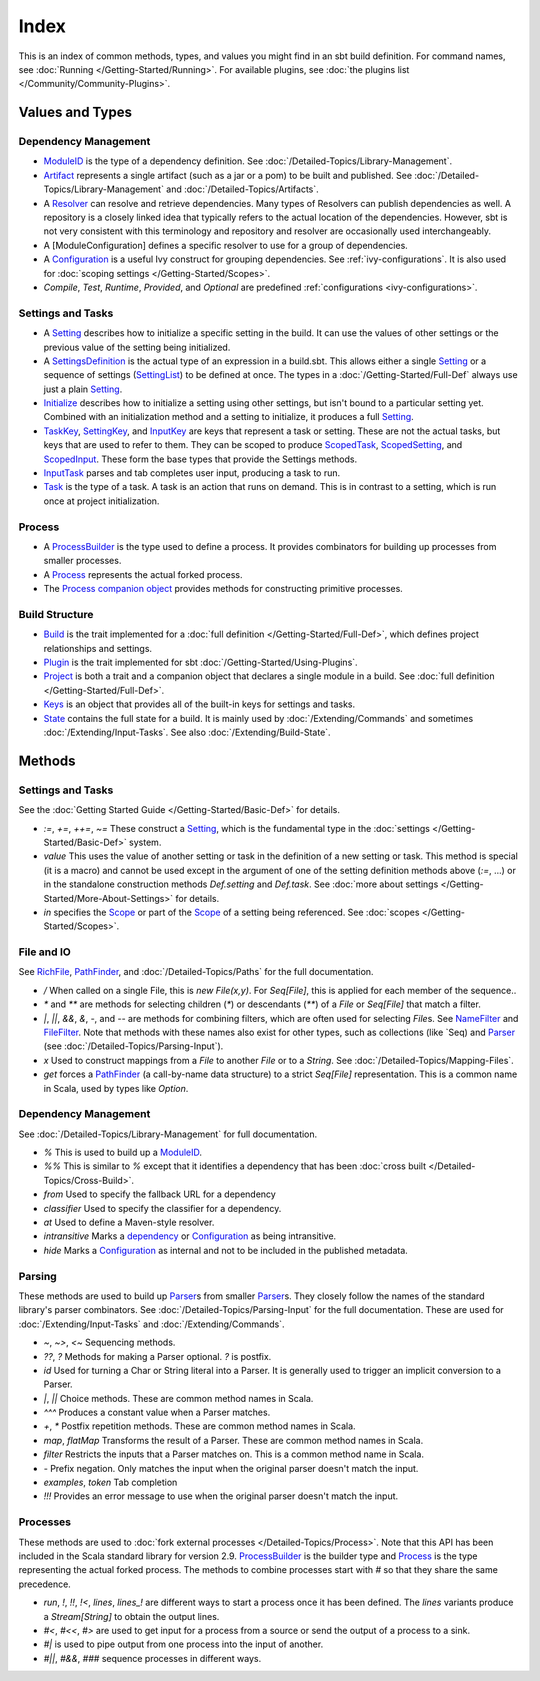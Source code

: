 Index
=====

This is an index of common methods, types, and values you might find in
an sbt build definition. For command names, see :doc:`Running </Getting-Started/Running>`.
For available plugins, see :doc:`the plugins list </Community/Community-Plugins>`.

Values and Types
----------------

Dependency Management
~~~~~~~~~~~~~~~~~~~~~

-  `ModuleID <../api/sbt/ModuleID.html>`_
   is the type of a dependency definition. See :doc:`/Detailed-Topics/Library-Management`.
-  `Artifact <../api/sbt/Artifact.html>`_
   represents a single artifact (such as a jar or a pom) to be built and
   published. See :doc:`/Detailed-Topics/Library-Management` and :doc:`/Detailed-Topics/Artifacts`.
-  A
   `Resolver <../api/sbt/Resolver.html>`_
   can resolve and retrieve dependencies. Many types of Resolvers can
   publish dependencies as well. A repository is a closely linked idea
   that typically refers to the actual location of the dependencies.
   However, sbt is not very consistent with this terminology and
   repository and resolver are occasionally used interchangeably.
-  A [ModuleConfiguration] defines a specific resolver to use for a
   group of dependencies.
-  A
   `Configuration <../api/sbt/Configuration.html>`_
   is a useful Ivy construct for grouping dependencies. See
   :ref:`ivy-configurations`. It is also used for :doc:`scoping settings </Getting-Started/Scopes>`.
-  `Compile`, `Test`, `Runtime`, `Provided`, and `Optional` are predefined :ref:`configurations <ivy-configurations>`.

Settings and Tasks
~~~~~~~~~~~~~~~~~~

-  A `Setting <../api/sbt/Init$Setting.html>`_
   describes how to initialize a specific setting in the build. It can
   use the values of other settings or the previous value of the setting
   being initialized.
-  A `SettingsDefinition <../api/sbt/Init$SettingsDefinition.html>`_
   is the actual type of an expression in a build.sbt. This allows
   either a single `Setting <../api/sbt/Init$Setting.html>`_
   or a sequence of settings (`SettingList <../api/sbt/Init$SettingList.html>`_)
   to be defined at once. The types in a :doc:`/Getting-Started/Full-Def` always use just a plain
   `Setting <../api/sbt/Init$Setting.html>`_.
-  `Initialize <../api/sbt/Init$Initialize.html>`_
   describes how to initialize a setting using other settings, but isn't
   bound to a particular setting yet. Combined with an initialization
   method and a setting to initialize, it produces a full
   `Setting <../api/sbt/Init$Setting.html>`_.
-  `TaskKey <../api/sbt/TaskKey.html>`_,
   `SettingKey <../api/sbt/SettingKey.html>`_,
   and
   `InputKey <../api/sbt/InputKey.html>`_
   are keys that represent a task or setting. These are not the actual
   tasks, but keys that are used to refer to them. They can be scoped to
   produce `ScopedTask <../api/sbt/ScopedTask.html>`_,
   `ScopedSetting <../api/sbt/ScopedSetting.html>`_,
   and `ScopedInput <../api/sbt/ScopedInput.html>`_.
   These form the base types that provide the Settings methods.
-  `InputTask <../api/sbt/InputTask.html>`_ parses and tab completes user input, producing a task to run.
-  `Task <../api/sbt/Task.html>`_ is
   the type of a task. A task is an action that runs on demand. This is
   in contrast to a setting, which is run once at project initialization.

Process
~~~~~~~

-  A `ProcessBuilder <../api/sbt/ProcessBuilder.html>`_
   is the type used to define a process. It provides combinators for
   building up processes from smaller processes.
-  A `Process <../api/sbt/Process.html>`_ represents the actual forked process.
-  The `Process companion object <../api/sbt/Process$.html>`_
   provides methods for constructing primitive processes.

Build Structure
~~~~~~~~~~~~~~~

-  `Build <../api/sbt/Build.html>`_ is
   the trait implemented for a :doc:`full definition </Getting-Started/Full-Def>`, which defines
   project relationships and settings.
-  `Plugin <../api/sbt/Plugin.html>`_ is the trait implemented for sbt :doc:`/Getting-Started/Using-Plugins`.
-  `Project <../api/sbt/Project.html>`_
   is both a trait and a companion object that declares a single module
   in a build. See :doc:`full definition </Getting-Started/Full-Def>`.
-  `Keys <../api/sbt/Keys$.html>`_ is
   an object that provides all of the built-in keys for settings and tasks.
-  `State <../api/sbt/State.html>`_ contains the full state for a build. It is mainly used by
   :doc:`/Extending/Commands` and sometimes :doc:`/Extending/Input-Tasks`. See also :doc:`/Extending/Build-State`.

Methods
-------

Settings and Tasks
~~~~~~~~~~~~~~~~~~

See the :doc:`Getting Started Guide </Getting-Started/Basic-Def>` for
details.

-  `:=`, `+=`, `++=`, `~=` These
   construct a `Setting <../api/sbt/Init$Setting.html>`_,
   which is the fundamental type in the :doc:`settings </Getting-Started/Basic-Def>` system.
-  `value` This uses the value of another setting or task in the definition of a new setting or task.
   This method is special (it is a macro) and cannot be used except in the argument of one of the setting
   definition methods above (`:=`, ...) or in the standalone construction methods `Def.setting` and `Def.task`.
   See :doc:`more about settings </Getting-Started/More-About-Settings>` for details.
-  `in` specifies the `Scope <../api/sbt/Scope.html>`_ or part of the
   `Scope <../api/sbt/Scope.html>`_ of a setting being referenced. See :doc:`scopes </Getting-Started/Scopes>`.

File and IO
~~~~~~~~~~~

See `RichFile <../api/sbt/RichFile.html>`_,
`PathFinder <../api/sbt/PathFinder.html>`_,
and :doc:`/Detailed-Topics/Paths` for the full documentation.

-  `/` When called on a single File, this is `new File(x,y)`. For
   `Seq[File]`, this is applied for each member of the sequence..
-  `*` and `**` are methods for selecting children (`*`) or
   descendants (`**`) of a `File` or `Seq[File]` that match a
   filter.
-  `|`, `||`, `&&`, `&`, `-`, and `--` are methods for
   combining filters, which are often used for selecting `File`\ s.
   See
   `NameFilter <../api/sbt/NameFilter.html>`_
   and
   `FileFilter <../api/sbt/FileFilter.html>`_.
   Note that methods with these names also exist for other types, such
   as collections (like \`Seq) and
   `Parser <../api/sbt/complete/Parser.html>`_
   (see :doc:`/Detailed-Topics/Parsing-Input`).
-  `x` Used to construct mappings from a `File` to another `File`
   or to a `String`. See :doc:`/Detailed-Topics/Mapping-Files`.
-  `get` forces a `PathFinder <../api/sbt/PathFinder.html>`_
   (a call-by-name data structure) to a strict `Seq[File]`
   representation. This is a common name in Scala, used by types like
   `Option`.

Dependency Management
~~~~~~~~~~~~~~~~~~~~~

See :doc:`/Detailed-Topics/Library-Management` for full documentation.

-  `%` This is used to build up a
   `ModuleID <../api/sbt/ModuleID.html>`_.
-  `%%` This is similar to `%` except that it identifies a
   dependency that has been :doc:`cross built </Detailed-Topics/Cross-Build>`.
-  `from` Used to specify the fallback URL for a dependency
-  `classifier` Used to specify the classifier for a dependency.
-  `at` Used to define a Maven-style resolver.
-  `intransitive` Marks a `dependency <../api/sbt/ModuleID.html>`_
   or `Configuration <../api/sbt/Configuration.html>`_
   as being intransitive.
-  `hide` Marks a
   `Configuration <../api/sbt/Configuration.html>`_
   as internal and not to be included in the published metadata.

Parsing
~~~~~~~

These methods are used to build up `Parser <../api/sbt/complete/Parser.html>`_\ s
from smaller `Parser <../api/sbt/complete/Parser.html>`_\ s.
They closely follow the names of the standard library's parser
combinators. See :doc:`/Detailed-Topics/Parsing-Input` for the full documentation. These are
used for :doc:`/Extending/Input-Tasks` and :doc:`/Extending/Commands`.

-  `~`, `~>`, `<~` Sequencing methods.
-  `??`, `?` Methods for making a Parser optional. `?` is postfix.
-  `id` Used for turning a Char or String literal into a Parser. It is
   generally used to trigger an implicit conversion to a Parser.
-  `|`, `||` Choice methods. These are common method names in Scala.
-  `^^^` Produces a constant value when a Parser matches.
-  `+`, `*` Postfix repetition methods. These are common method
   names in Scala.
-  `map`, `flatMap` Transforms the result of a Parser. These are
   common method names in Scala.
-  `filter` Restricts the inputs that a Parser matches on. This is a
   common method name in Scala.
-  `-` Prefix negation. Only matches the input when the original
   parser doesn't match the input.
-  `examples`, `token` Tab completion
-  `!!!` Provides an error message to use when the original parser
   doesn't match the input.

Processes
~~~~~~~~~

These methods are used to :doc:`fork external processes </Detailed-Topics/Process>`. Note
that this API has been included in the Scala standard library for
version 2.9.
`ProcessBuilder <../api/sbt/ProcessBuilder.html>`_
is the builder type and `Process <../api/sbt/Process.html>`_
is the type representing the actual forked process. The methods to
combine processes start with `#` so that they share the same
precedence.

-  `run`, `!`, `!!`, `!<`, `lines`, `lines_!` are different
   ways to start a process once it has been defined. The `lines`
   variants produce a `Stream[String]` to obtain the output lines.
-  `#<`, `#<<`, `#>` are used to get input for a process from a
   source or send the output of a process to a sink.
-  `#|` is used to pipe output from one process into the input of
   another.
-  `#||`, `#&&`, `###` sequence processes in different ways.

